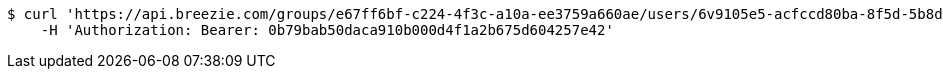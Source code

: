 [source,bash]
----
$ curl 'https://api.breezie.com/groups/e67ff6bf-c224-4f3c-a10a-ee3759a660ae/users/6v9105e5-acfccd80ba-8f5d-5b8da0-4c00' -i -X DELETE \
    -H 'Authorization: Bearer: 0b79bab50daca910b000d4f1a2b675d604257e42'
----